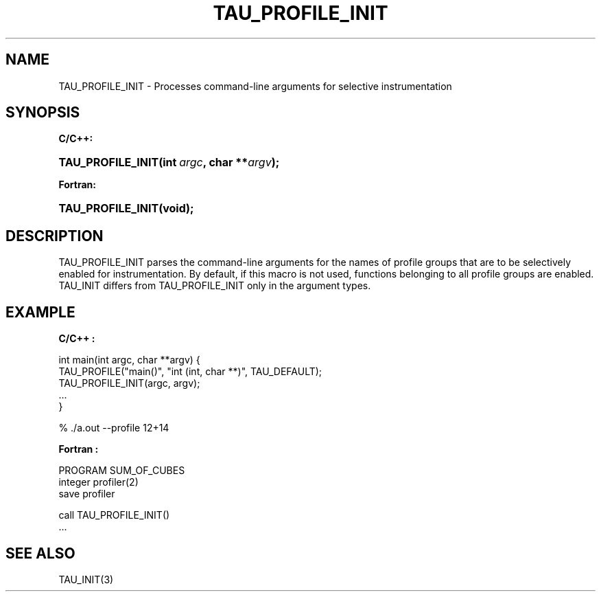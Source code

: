 .\" ** You probably do not want to edit this file directly **
.\" It was generated using the DocBook XSL Stylesheets (version 1.69.1).
.\" Instead of manually editing it, you probably should edit the DocBook XML
.\" source for it and then use the DocBook XSL Stylesheets to regenerate it.
.TH "TAU_PROFILE_INIT" "3" "08/31/2005" "" "TAU Instrumentation API"
.\" disable hyphenation
.nh
.\" disable justification (adjust text to left margin only)
.ad l
.SH "NAME"
TAU_PROFILE_INIT \- Processes command\-line arguments for selective instrumentation
.SH "SYNOPSIS"
.PP
\fBC/C++:\fR
.HP 17
\fB\fBTAU_PROFILE_INIT\fR\fR\fB(\fR\fBint\ \fR\fB\fIargc\fR\fR\fB, \fR\fBchar\ **\fR\fB\fIargv\fR\fR\fB);\fR
.PP
\fBFortran:\fR
.HP 17
\fB\fBTAU_PROFILE_INIT\fR\fR\fB(\fR\fBvoid);\fR
.SH "DESCRIPTION"
.PP
TAU_PROFILE_INIT
parses the command\-line arguments for the names of profile groups that are to be selectively enabled for instrumentation. By default, if this macro is not used, functions belonging to all profile groups are enabled.
TAU_INIT
differs from
TAU_PROFILE_INIT
only in the argument types.
.SH "EXAMPLE"
.PP
\fBC/C++ :\fR
.sp
.nf
int main(int argc, char **argv) {
  TAU_PROFILE("main()", "int (int, char **)", TAU_DEFAULT);
  TAU_PROFILE_INIT(argc, argv);
  ...
}

% ./a.out \-\-profile 12+14
    
.fi
.PP
\fBFortran :\fR
.sp
.nf
PROGRAM SUM_OF_CUBES
  integer profiler(2)
  save profiler
      
  call TAU_PROFILE_INIT()
  ...
    
.fi
.SH "SEE ALSO"
.PP
TAU_INIT(3)
